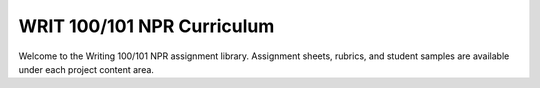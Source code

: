 ================================
WRIT 100/101 NPR Curriculum
================================
Welcome to the Writing 100/101 NPR assignment library. Assignment sheets, rubrics, and student samples are available under each project content area.

.. raw:: html

    <iframe src="https://olemiss.app.box.com/embed/s/4a71z099kp8tf53n35i9tk6et1sfnl52?sortColumn=date&view=list" width="100%" height="400" frameborder="0" allowfullscreen webkitallowfullscreen msallowfullscreen></iframe>